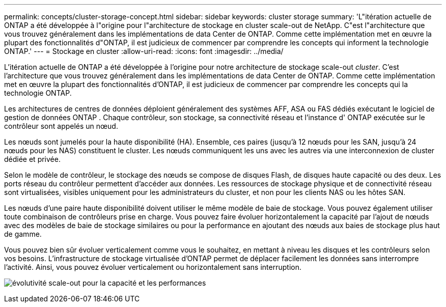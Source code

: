---
permalink: concepts/cluster-storage-concept.html 
sidebar: sidebar 
keywords: cluster storage 
summary: 'L"itération actuelle de ONTAP a été développée à l"origine pour l"architecture de stockage en cluster scale-out de NetApp. C"est l"architecture que vous trouvez généralement dans les implémentations de data Center de ONTAP. Comme cette implémentation met en œuvre la plupart des fonctionnalités d"ONTAP, il est judicieux de commencer par comprendre les concepts qui informent la technologie ONTAP.' 
---
= Stockage en cluster
:allow-uri-read: 
:icons: font
:imagesdir: ../media/


[role="lead"]
L'itération actuelle de ONTAP a été développée à l'origine pour notre architecture de stockage scale-out _cluster_. C'est l'architecture que vous trouvez généralement dans les implémentations de data Center de ONTAP. Comme cette implémentation met en œuvre la plupart des fonctionnalités d'ONTAP, il est judicieux de commencer par comprendre les concepts qui la technologie ONTAP.

Les architectures de centres de données déploient généralement des systèmes AFF, ASA ou FAS dédiés exécutant le logiciel de gestion de données ONTAP . Chaque contrôleur, son stockage, sa connectivité réseau et l'instance d' ONTAP exécutée sur le contrôleur sont appelés un nœud.

Les nœuds sont jumelés pour la haute disponibilité (HA). Ensemble, ces paires (jusqu'à 12 nœuds pour les SAN, jusqu'à 24 nœuds pour les NAS) constituent le cluster. Les nœuds communiquent les uns avec les autres via une interconnexion de cluster dédiée et privée.

Selon le modèle de contrôleur, le stockage des nœuds se compose de disques Flash, de disques haute capacité ou des deux. Les ports réseau du contrôleur permettent d'accéder aux données. Les ressources de stockage physique et de connectivité réseau sont virtualisées, visibles uniquement pour les administrateurs du cluster, et non pour les clients NAS ou les hôtes SAN.

Les nœuds d'une paire haute disponibilité doivent utiliser le même modèle de baie de stockage. Vous pouvez également utiliser toute combinaison de contrôleurs prise en charge. Vous pouvez faire évoluer horizontalement la capacité par l'ajout de nœuds avec des modèles de baie de stockage similaires ou pour la performance en ajoutant des nœuds aux baies de stockage plus haut de gamme.

Vous pouvez bien sûr évoluer verticalement comme vous le souhaitez, en mettant à niveau les disques et les contrôleurs selon vos besoins. L'infrastructure de stockage virtualisée d'ONTAP permet de déplacer facilement les données sans interrompre l'activité. Ainsi, vous pouvez évoluer verticalement ou horizontalement sans interruption.

image:scale-out.gif["évolutivité scale-out pour la capacité et les performances"]
